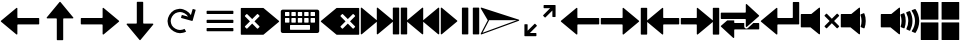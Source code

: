 SplineFontDB: 3.2
FontName: Icon
FullName: Icon
FamilyName: Icon
Weight: Regular
Copyright: Copyright (c) 2018 Unrud <unrud@outlook.com>
UComments: "2018-8-29: Created with FontForge (http://fontforge.org)"
Version: 001.000
ItalicAngle: 0
UnderlinePosition: -102.4
UnderlineWidth: 51.2
Ascent: 819
Descent: 205
InvalidEm: 0
LayerCount: 2
Layer: 0 0 "Back" 1
Layer: 1 0 "Zeichen" 0
XUID: [1021 32 396054688 5708680]
FSType: 0
OS2Version: 0
OS2_WeightWidthSlopeOnly: 0
OS2_UseTypoMetrics: 1
CreationTime: 1535548659
ModificationTime: 1643014100
PfmFamily: 17
TTFWeight: 400
TTFWidth: 5
LineGap: 92
VLineGap: 0
OS2TypoAscent: 0
OS2TypoAOffset: 1
OS2TypoDescent: 0
OS2TypoDOffset: 1
OS2TypoLinegap: 92
OS2WinAscent: 0
OS2WinAOffset: 1
OS2WinDescent: 0
OS2WinDOffset: 1
HheadAscent: 0
HheadAOffset: 1
HheadDescent: 0
HheadDOffset: 1
OS2Vendor: 'PfEd'
MarkAttachClasses: 1
DEI: 91125
LangName: 1033
Encoding: UnicodeFull
Compacted: 1
UnicodeInterp: none
NameList: AGL For New Fonts
DisplaySize: -48
AntiAlias: 1
FitToEm: 0
WinInfo: 0 35 12
BeginPrivate: 0
EndPrivate
TeXData: 1 0 0 346030 173015 115343 0 1048576 115343 783286 444596 497025 792723 393216 433062 380633 303038 157286 324010 404750 52429 2506097 1059062 262144
BeginChars: 1114112 24

StartChar: uni2328
Encoding: 9000 9000 0
Width: 1024
VWidth: 0
Flags: W
HStem: 10 82<256 768> 205 61<292 404 456 568 620 732> 379 51<128 241 292 404 456 568 620 732 783 896> 543 61<128 241 292 404 456 568 620 732 783 896>
VStem: 20 108<266 379 430 543> 241 51<266 379 430 543> 404 52<266 379 430 543> 568 52<266 379 430 543> 732 51<266 379 430 543> 768 236<92 205> 896 108<266 379 430 543>
LayerCount: 2
Fore
SplineSet
72 604 m 2xff20
 952 604 l 2
 981 604 1004 582 1004 553 c 2
 1004 61 l 2
 1004 32 981 10 952 10 c 2
 72 10 l 2
 43 10 20 32 20 61 c 2
 20 553 l 2
 20 582 43 604 72 604 c 2xff20
138 543 m 2
 132 543 128 538 128 532 c 2
 128 440 l 2
 128 434 132 430 138 430 c 2
 230 430 l 2
 236 430 241 434 241 440 c 2
 241 532 l 2
 241 538 236 543 230 543 c 2
 138 543 l 2
302 543 m 2
 296 543 292 538 292 532 c 2
 292 440 l 2
 292 434 296 430 302 430 c 2
 394 430 l 2
 400 430 404 434 404 440 c 2
 404 532 l 2
 404 538 400 543 394 543 c 2
 302 543 l 2
466 543 m 2
 460 543 456 538 456 532 c 2
 456 440 l 2
 456 434 460 430 466 430 c 2
 558 430 l 2
 564 430 568 434 568 440 c 2
 568 532 l 2
 568 538 564 543 558 543 c 2
 466 543 l 2
630 543 m 2
 624 543 620 538 620 532 c 2
 620 440 l 2
 620 434 624 430 630 430 c 2
 722 430 l 2
 728 430 732 434 732 440 c 2
 732 532 l 2xff80
 732 538 728 543 722 543 c 2
 630 543 l 2
794 543 m 2
 788 543 783 538 783 532 c 2
 783 440 l 2
 783 434 788 430 794 430 c 2
 886 430 l 2
 892 430 896 434 896 440 c 2
 896 532 l 2xffa0
 896 538 892 543 886 543 c 2
 794 543 l 2
138 379 m 2
 132 379 128 375 128 369 c 2
 128 276 l 2
 128 270 132 266 138 266 c 2
 230 266 l 2
 236 266 241 270 241 276 c 2
 241 369 l 2
 241 375 236 379 230 379 c 2
 138 379 l 2
302 379 m 2
 296 379 292 375 292 369 c 2
 292 276 l 2
 292 270 296 266 302 266 c 2
 394 266 l 2
 400 266 404 270 404 276 c 2
 404 369 l 2
 404 375 400 379 394 379 c 2
 302 379 l 2
466 379 m 2
 460 379 456 375 456 369 c 2
 456 276 l 2
 456 270 460 266 466 266 c 2
 558 266 l 2
 564 266 568 270 568 276 c 2
 568 369 l 2
 568 375 564 379 558 379 c 2
 466 379 l 2
630 379 m 2
 624 379 620 375 620 369 c 2
 620 276 l 2
 620 270 624 266 630 266 c 2
 722 266 l 2
 728 266 732 270 732 276 c 2
 732 369 l 2
 732 375 728 379 722 379 c 2
 630 379 l 2
794 379 m 2
 788 379 783 375 783 369 c 2
 783 276 l 2
 783 270 788 266 794 266 c 2
 886 266 l 2
 892 266 896 270 896 276 c 2
 896 369 l 2
 896 375 892 379 886 379 c 2
 794 379 l 2
266 205 m 2
 260 205 256 201 256 195 c 2
 256 102 l 2
 256 96 260 92 266 92 c 2
 758 92 l 2
 764 92 768 96 768 102 c 2
 768 195 l 2xff40
 768 201 764 205 758 205 c 2
 266 205 l 2
EndSplineSet
EndChar

StartChar: uni2922
Encoding: 10530 10530 1
Width: 1024
VWidth: 0
Flags: W
HStem: -92 82<253 420> 625 82<604 771>
VStem: 113 82<48 215> 829 82<399 566>
LayerCount: 2
Fore
SplineSet
614 707 m 2
 901 707 l 2
 906 707 911 701 911 696 c 2
 911 410 l 2
 911 404 907 399 901 399 c 2
 840 399 l 2
 834 399 829 404 829 410 c 2
 829 566 l 1
 650 388 l 2
 646 384 640 384 636 388 c 2
 593 431 l 2
 589 435 589 441 593 445 c 2
 771 625 l 1
 614 625 l 2
 609 625 604 630 604 635 c 2
 604 696 l 2
 604 702 608 707 614 707 c 2
410 -92 m 2
 123 -92 l 2
 118 -92 113 -87 113 -82 c 2
 113 205 l 2
 113 211 117 215 123 215 c 2
 184 215 l 2
 190 215 195 211 195 205 c 2
 195 48 l 1
 374 226 l 2
 378 230 384 230 388 226 c 2
 431 183 l 2
 435 179 435 173 431 169 c 2
 253 -10 l 1
 410 -10 l 2
 415 -10 420 -15 420 -20 c 2
 420 -82 l 2
 420 -88 416 -92 410 -92 c 2
EndSplineSet
EndChar

StartChar: uni27A3
Encoding: 10147 10147 2
Width: 1024
VWidth: 0
Flags: W
LayerCount: 2
Fore
SplineSet
34 651 m 0
 35 651 l 0
 36 651 l 0
 37 651 l 0
 39 650 l 2
 993 342 l 2
 994 341 l 0
 995 341 l 0
 996 340 l 0
 997 340 l 0
 998 339 l 0
 999 338 l 0
 1000 337 l 0
 1001 336 l 0
 1001 334 l 0
 1002 333 l 0
 1002 332 l 0
 1004 330 l 0
 1004 329 l 0
 1004 328 l 2
 1004 327 l 0
 1004 321 998 314 993 312 c 2
 39 -36 l 2
 38 -37 35 -37 34 -37 c 0
 26 -37 18 -30 18 -22 c 0
 18 -20 19 -16 20 -14 c 2
 199 327 l 1
 199 328 l 1
 198 328 l 1
 20 628 l 2
 20 629 l 0
 19 630 l 0
 17 634 18 638 19 642 c 0
 20 643 l 0
 20 644 l 0
 22 645 l 0
 22 646 l 0
 24 649 29 651 33 651 c 0
 34 651 l 0
231 328 m 2
 231 327 l 0
 231 325 231 321 230 319 c 2
 66 6 l 1
 941 327 l 1
 937 328 l 1
 231 328 l 2
EndSplineSet
EndChar

StartChar: uni21BB
Encoding: 8635 8635 3
Width: 1024
VWidth: 0
Flags: W
HStem: -12 82<420.425 611.489> 545 82<415.37 602.162>
VStem: 193 81<210.457 396.738>
LayerCount: 2
Fore
SplineSet
499 627 m 0
 502 627 509 627 512 627 c 0
 615 627 741 554 791 464 c 1
 834 615 l 2
 836 620 841 623 846 622 c 2
 905 605 l 2
 910 603 914 598 912 593 c 2
 835 316 l 2
 834 311 827 308 822 309 c 2
 546 387 l 2
 541 388 537 394 539 399 c 2
 555 459 l 2
 557 464 563 467 568 466 c 2
 719 424 l 1
 681 491 589 545 512 545 c 0
 478 545 426 530 396 514 c 0
 329 476 274 384 274 307 c 0
 274 273 289 221 305 191 c 0
 343 124 435 70 512 70 c 0
 546 70 599 84 629 100 c 1
 669 29 l 1
 629 6 558 -12 512 -12 c 0
 409 -12 283 61 233 151 c 0
 210 191 193 261 193 307 c 0
 193 410 265 536 355 586 c 0
 392 606 457 625 499 627 c 0
EndSplineSet
EndChar

StartChar: u1F50A
Encoding: 128266 128266 4
Width: 1024
VWidth: 0
Flags: W
HStem: 144 342<20 269>
VStem: 20 492<144 486> 529 100<148.145 215.75 402.021 485.328> 552 107<170.891 440.716> 724 107<170.593 443.765> 896 108<172.375 441.418>
LayerCount: 2
Fore
SplineSet
497 650 m 0xcc
 505 650 512 643 512 635 c 2
 512 -20 l 2
 512 -33 497 -40 487 -32 c 2
 269 144 l 1
 36 144 l 2
 28 144 20 152 20 160 c 2
 20 471 l 2
 20 479 28 486 36 486 c 2
 290 486 l 1
 487 646 l 2
 490 648 494 650 497 650 c 0xcc
898 614 m 0
 903 614 908 612 911 608 c 0
 967 526 1001 427 1004 321 c 0
 1004 294 l 2
 1001 189 967 90 912 8 c 0
 908 2 901 0 894 3 c 2
 821 33 l 2
 812 37 809 47 815 55 c 0
 866 126 896 213 896 307 c 0
 896 403 864 490 812 562 c 0
 806 570 810 582 819 586 c 2
 893 613 l 2
 895 614 896 614 898 614 c 0
758 562 m 0
 764 562 768 559 771 554 c 0
 809 480 831 396 831 307 c 0
 831 221 810 140 774 67 c 0
 770 60 762 56 755 59 c 2
 684 89 l 2
 676 92 672 102 676 110 c 0
 707 169 724 235 724 307 c 0
 724 382 705 452 672 512 c 0
 668 520 671 531 680 534 c 2
 753 561 l 2
 755 562 756 562 758 562 c 0
610 507 m 0
 616 507 623 503 625 497 c 0
 648 438 659 374 659 307 c 0xdc
 659 245 648 185 629 129 c 0
 626 121 616 117 608 120 c 2
 538 148 l 2
 531 151 526 160 529 168 c 0xec
 544 212 552 258 552 307 c 0xdc
 552 360 541 412 524 459 c 0
 521 467 526 476 534 479 c 2
 605 506 l 2
 607 507 608 507 610 507 c 0
EndSplineSet
EndChar

StartChar: u1F509
Encoding: 128265 128265 5
Width: 1024
VWidth: 0
Flags: W
HStem: 144 342<20 269>
VStem: 20 492<144 486> 529 100<148.145 215.75 402.021 485.328> 552 107<170.891 440.716>
LayerCount: 2
Fore
SplineSet
497 650 m 0xc0
 505 650 512 643 512 635 c 2
 512 -20 l 2
 512 -33 497 -40 487 -32 c 2
 269 144 l 1
 36 144 l 2
 28 144 20 152 20 160 c 2
 20 471 l 2
 20 479 28 486 36 486 c 2
 290 486 l 1
 487 646 l 2
 490 648 494 650 497 650 c 0xc0
610 507 m 0
 616 507 623 503 625 497 c 0
 648 438 659 374 659 307 c 0xd0
 659 245 648 185 629 129 c 0
 626 121 616 117 608 120 c 2
 538 148 l 2
 531 151 526 160 529 168 c 0xe0
 544 212 552 258 552 307 c 0xd0
 552 360 541 412 524 459 c 0
 521 467 526 476 534 479 c 2
 605 506 l 2
 607 507 608 507 610 507 c 0
EndSplineSet
EndChar

StartChar: u1F507
Encoding: 128263 128263 6
Width: 1024
VWidth: 0
Flags: W
HStem: 144 342<20 269>
VStem: 20 492<144 486>
LayerCount: 2
Fore
SplineSet
497 650 m 0
 505 650 512 643 512 635 c 2
 512 -20 l 2
 512 -33 497 -40 487 -32 c 2
 269 144 l 1
 36 144 l 2
 28 144 20 152 20 160 c 2
 20 471 l 2
 20 479 28 486 36 486 c 2
 290 486 l 1
 487 646 l 2
 490 648 494 650 497 650 c 0
679 495 m 0
 683 495 687 493 690 490 c 2
 815 365 l 1
 941 490 l 2
 947 496 957 496 963 490 c 2
 998 455 l 2
 1004 449 1004 439 998 433 c 2
 873 307 l 1
 998 181 l 2
 1004 175 1004 166 998 160 c 2
 963 124 l 2
 957 118 947 118 941 124 c 2
 815 250 l 1
 690 124 l 2
 684 118 674 118 668 124 c 2
 632 160 l 2
 626 166 626 175 632 181 c 2
 758 307 l 1
 632 433 l 2
 626 439 626 449 632 455 c 2
 668 490 l 2
 671 493 675 495 679 495 c 0
EndSplineSet
EndChar

StartChar: uni23ED
Encoding: 9197 9197 7
Width: 1024
VWidth: 0
Flags: W
VStem: 840 164<-36 288 327 650>
LayerCount: 2
Fore
SplineSet
988 650 m 2
 996 650 1004 643 1004 635 c 2
 1004 -20 l 2
 1004 -28 996 -36 988 -36 c 2
 855 -36 l 2
 847 -36 840 -28 840 -20 c 2
 840 288 l 1
 455 -32 l 2
 445 -40 430 -33 430 -20 c 2
 430 288 l 1
 46 -32 l 2
 36 -40 20 -33 20 -20 c 2
 20 635 l 2
 20 643 29 650 37 650 c 0
 40 650 43 648 46 646 c 2
 430 327 l 1
 430 635 l 2
 430 643 437 650 445 650 c 0
 448 650 452 648 455 646 c 2
 840 327 l 1
 840 635 l 2
 840 643 847 650 855 650 c 2
 988 650 l 2
EndSplineSet
EndChar

StartChar: uni23EE
Encoding: 9198 9198 8
Width: 1024
VWidth: 0
Flags: W
VStem: 20 164<-36 288 327 650>
LayerCount: 2
Fore
SplineSet
36 650 m 2
 169 650 l 2
 177 650 184 643 184 635 c 2
 184 327 l 1
 569 646 l 2
 572 648 576 650 579 650 c 0
 587 650 594 643 594 635 c 2
 594 327 l 1
 978 646 l 2
 981 648 984 650 987 650 c 0
 995 650 1004 643 1004 635 c 2
 1004 -20 l 2
 1004 -33 988 -40 978 -32 c 2
 594 288 l 1
 594 -20 l 2
 594 -33 579 -40 569 -32 c 2
 184 288 l 1
 184 -20 l 2
 184 -28 177 -36 169 -36 c 2
 36 -36 l 2
 28 -36 20 -28 20 -20 c 2
 20 635 l 2
 20 643 28 650 36 650 c 2
EndSplineSet
EndChar

StartChar: uni23EF
Encoding: 9199 9199 9
Width: 1024
VWidth: 0
Flags: W
VStem: 561 164<-36 650> 840 164<-36 650>
LayerCount: 2
Fore
SplineSet
36 650 m 0
 40 650 43 648 46 646 c 2
 439 319 l 2
 446 313 446 301 439 295 c 2
 46 -32 l 2
 36 -40 20 -33 20 -20 c 2
 20 635 l 2
 20 643 28 650 36 650 c 0
577 650 m 2
 710 650 l 2
 718 650 725 643 725 635 c 2
 725 -20 l 2
 725 -28 718 -36 710 -36 c 2
 577 -36 l 2
 569 -36 561 -28 561 -20 c 2
 561 635 l 2
 561 643 569 650 577 650 c 2
855 650 m 2
 988 650 l 2
 996 650 1004 643 1004 635 c 2
 1004 -20 l 2
 1004 -28 996 -36 988 -36 c 2
 855 -36 l 2
 847 -36 840 -28 840 -20 c 2
 840 635 l 2
 840 643 847 650 855 650 c 2
EndSplineSet
EndChar

StartChar: uni2B60
Encoding: 11104 11104 10
Width: 1024
Flags: W
HStem: 225 164<445 1004>
LayerCount: 2
Fore
SplineSet
430 650 m 0
 438 650 445 643 445 635 c 2
 445 404 l 2
 445 396 453 389 461 389 c 2
 988 389 l 2
 996 389 1004 382 1004 374 c 2
 1004 241 l 2
 1004 233 996 225 988 225 c 2
 461 225 l 2
 453 225 445 218 445 210 c 2
 445 -20 l 2
 445 -33 430 -40 420 -32 c 2
 26 295 l 2
 19 301 19 313 26 319 c 2
 420 646 l 2
 423 648 426 650 430 650 c 0
EndSplineSet
EndChar

StartChar: uni2B62
Encoding: 11106 11106 11
Width: 1024
Flags: W
HStem: 225 164<20 579>
LayerCount: 2
Fore
SplineSet
594 650 m 0
 598 650 601 648 604 646 c 2
 997 319 l 2
 1004 313 1004 301 997 295 c 2
 604 -32 l 2
 594 -40 579 -33 579 -20 c 2
 579 210 l 2
 579 218 571 225 563 225 c 2
 36 225 l 2
 28 225 20 233 20 241 c 2
 20 374 l 2
 20 382 28 389 36 389 c 2
 563 389 l 2
 571 389 579 396 579 404 c 2
 579 635 l 2
 579 643 586 650 594 650 c 0
EndSplineSet
EndChar

StartChar: u1FA9F
Encoding: 129695 129695 12
Width: 1024
Flags: W
HStem: -184 450<20 471 553 1004> 348 451<20 471 553 1004>
VStem: 20 451<-184 266 348 799> 553 451<-184 266 348 799>
LayerCount: 2
Fore
SplineSet
560 266 m 2
 996 266 l 2
 1000 266 1004 263 1004 259 c 2
 1004 -177 l 2
 1004 -181 1000 -184 996 -184 c 2
 560 -184 l 2
 556 -184 553 -181 553 -177 c 2
 553 259 l 2
 553 263 556 266 560 266 c 2
28 266 m 2
 464 266 l 2
 468 266 471 263 471 259 c 2
 471 -177 l 2
 471 -181 468 -184 464 -184 c 2
 28 -184 l 2
 24 -184 20 -181 20 -177 c 2
 20 259 l 2
 20 263 24 266 28 266 c 2
560 799 m 2
 996 799 l 2
 1000 799 1004 796 1004 792 c 2
 1004 355 l 2
 1004 351 1000 348 996 348 c 2
 560 348 l 2
 556 348 553 351 553 355 c 2
 553 792 l 2
 553 796 556 799 560 799 c 2
28 799 m 2
 464 799 l 2
 468 799 471 796 471 792 c 2
 471 355 l 2
 471 351 468 348 464 348 c 2
 28 348 l 2
 24 348 20 351 20 355 c 2
 20 792 l 2
 20 796 24 799 28 799 c 2
EndSplineSet
EndChar

StartChar: equivalence
Encoding: 8801 8801 13
Width: 1024
Flags: W
HStem: 47 83<169 855> 266 82<169 855> 484 83<169 855>
CounterMasks: 1 e0
LayerCount: 2
Fore
SplineSet
855 333 m 2
 855 282 l 2
 855 274 848 266 840 266 c 2
 184 266 l 2
 176 266 169 274 169 282 c 2
 169 333 l 2
 169 341 176 348 184 348 c 2
 840 348 l 2
 848 348 855 341 855 333 c 2
855 115 m 2
 855 62 l 2
 855 54 848 47 840 47 c 2
 184 47 l 2
 176 47 169 54 169 62 c 2
 169 115 l 2
 169 123 176 130 184 130 c 2
 840 130 l 2
 848 130 855 123 855 115 c 2
855 552 m 2
 855 500 l 2
 855 492 848 484 840 484 c 2
 184 484 l 2
 176 484 169 492 169 500 c 2
 169 552 l 2
 169 560 176 567 184 567 c 2
 840 567 l 2
 848 567 855 560 855 552 c 2
EndSplineSet
EndChar

StartChar: uni2B70
Encoding: 11120 11120 14
Width: 1024
Flags: W
HStem: 225 164<594 1004>
VStem: 20 164<-36 288 327 650>
LayerCount: 2
Fore
SplineSet
36 650 m 2
 169 650 l 2
 177 650 184 643 184 635 c 2
 184 327 l 1
 569 646 l 2
 572 648 576 650 579 650 c 0
 587 650 594 643 594 635 c 2
 594 404 l 2
 594 396 601 389 609 389 c 2
 988 389 l 2
 996 389 1004 382 1004 374 c 2
 1004 241 l 2
 1004 233 996 225 988 225 c 2
 609 225 l 2
 601 225 594 218 594 210 c 2
 594 -20 l 2
 594 -33 579 -40 569 -32 c 2
 184 288 l 1
 184 -20 l 2
 184 -28 177 -36 169 -36 c 2
 36 -36 l 2
 28 -36 20 -28 20 -20 c 2
 20 635 l 2
 20 643 28 650 36 650 c 2
EndSplineSet
EndChar

StartChar: uni2B72
Encoding: 11122 11122 15
Width: 1024
Flags: W
HStem: 225 164<20 430>
VStem: 840 164<-36 288 327 650>
LayerCount: 2
Fore
SplineSet
988 650 m 2
 996 650 1004 643 1004 635 c 2
 1004 -20 l 2
 1004 -28 996 -36 988 -36 c 2
 855 -36 l 2
 847 -36 840 -28 840 -20 c 2
 840 288 l 1
 455 -32 l 2
 445 -40 430 -33 430 -20 c 2
 430 210 l 2
 430 218 423 225 415 225 c 2
 36 225 l 2
 28 225 20 233 20 241 c 2
 20 374 l 2
 20 382 28 389 36 389 c 2
 415 389 l 2
 423 389 430 396 430 404 c 2
 430 635 l 2
 430 643 437 650 445 650 c 0
 448 650 452 648 455 646 c 2
 840 327 l 1
 840 635 l 2
 840 643 847 650 855 650 c 2
 988 650 l 2
EndSplineSet
EndChar

StartChar: uni232B
Encoding: 9003 9003 16
Width: 1024
Flags: W
HStem: 495 155<546 601.75 822.25 877>
LayerCount: 2
Fore
SplineSet
430 650 m 2
 988 650 l 2
 996 650 1004 643 1004 635 c 2
 1004 374 l 1
 1004 241 l 1
 1004 -20 l 2
 1004 -28 996 -36 988 -36 c 2
 430 -36 l 2
 427 -36 423 -34 420 -32 c 2
 26 295 l 2
 19 301 19 313 26 319 c 2
 420 646 l 2
 423 648 426 650 430 650 c 2
848 495 m 0
 844 495 841 493 838 490 c 2
 712 365 l 1
 586 490 l 2
 583 493 579 495 575 495 c 0
 571 495 567 493 564 490 c 2
 528 455 l 2
 522 449 522 439 528 433 c 2
 654 307 l 1
 528 181 l 2
 522 175 522 166 528 160 c 2
 564 124 l 2
 570 118 580 118 586 124 c 2
 712 250 l 1
 838 124 l 2
 844 118 853 118 859 124 c 2
 895 160 l 2
 901 166 901 175 895 181 c 2
 769 307 l 1
 895 433 l 2
 901 439 901 449 895 455 c 2
 859 490 l 2
 856 493 852 495 848 495 c 0
EndSplineSet
EndChar

StartChar: uni2326
Encoding: 8998 8998 17
Width: 1024
Flags: W
HStem: 495 155<147 201.75 421.375 478>
LayerCount: 2
Fore
SplineSet
594 650 m 2
 598 650 601 648 604 646 c 2
 997 319 l 2
 1004 313 1004 301 997 295 c 2
 604 -32 l 2
 601 -34 597 -36 594 -36 c 2
 36 -36 l 2
 28 -36 20 -28 20 -20 c 2
 20 241 l 1
 20 374 l 1
 20 635 l 2
 20 643 28 650 36 650 c 2
 594 650 l 2
176 495 m 0
 172 495 168 493 165 490 c 2
 129 455 l 2
 123 449 123 439 129 433 c 2
 255 307 l 1
 129 181 l 2
 123 175 123 166 129 160 c 2
 165 124 l 2
 171 118 180 118 186 124 c 2
 312 250 l 1
 437 124 l 2
 443 118 454 118 460 124 c 2
 496 160 l 2
 502 166 502 175 496 181 c 2
 370 307 l 1
 496 433 l 2
 502 439 502 449 496 455 c 2
 460 490 l 2
 457 493 453 495 449 495 c 0
 445 495 440 493 437 490 c 2
 312 365 l 1
 186 490 l 2
 183 493 180 495 176 495 c 0
EndSplineSet
EndChar

StartChar: arrowleft
Encoding: 8592 8592 18
Width: 1024
Flags: W
HStem: 225 164<445 1004>
LayerCount: 2
Fore
SplineSet
430 650 m 0
 438 650 445 643 445 635 c 2
 445 404 l 2
 445 396 453 389 461 389 c 2
 988 389 l 2
 996 389 1004 382 1004 374 c 2
 1004 241 l 2
 1004 233 996 225 988 225 c 2
 461 225 l 2
 453 225 445 218 445 210 c 2
 445 -20 l 2
 445 -33 430 -40 420 -32 c 2
 26 295 l 2
 19 301 19 313 26 319 c 2
 420 646 l 2
 423 648 426 650 430 650 c 0
EndSplineSet
EndChar

StartChar: arrowup
Encoding: 8593 8593 19
Width: 1024
Flags: W
VStem: 430 164<-184 374>
LayerCount: 2
Fore
SplineSet
855 389 m 0
 855 381 848 374 840 374 c 2
 609 374 l 2
 601 374 594 366 594 358 c 2
 594 -169 l 2
 594 -177 587 -184 579 -184 c 2
 445 -184 l 2
 437 -184 430 -177 430 -169 c 2
 430 358 l 2
 430 366 423 374 415 374 c 2
 184 374 l 2
 171 374 165 389 173 399 c 2
 500 793 l 2
 506 800 518 800 524 793 c 2
 851 399 l 2
 853 396 855 393 855 389 c 0
EndSplineSet
EndChar

StartChar: arrowright
Encoding: 8594 8594 20
Width: 1024
Flags: W
HStem: 225 164<20 579>
LayerCount: 2
Fore
SplineSet
594 650 m 0
 598 650 601 648 604 646 c 2
 997 319 l 2
 1004 313 1004 301 997 295 c 2
 604 -32 l 2
 594 -40 579 -33 579 -20 c 2
 579 210 l 2
 579 218 571 225 563 225 c 2
 36 225 l 2
 28 225 20 233 20 241 c 2
 20 374 l 2
 20 382 28 389 36 389 c 2
 563 389 l 2
 571 389 579 396 579 404 c 2
 579 635 l 2
 579 643 586 650 594 650 c 0
EndSplineSet
EndChar

StartChar: arrowdown
Encoding: 8595 8595 21
Width: 1024
Flags: W
VStem: 430 164<241 799>
LayerCount: 2
Fore
SplineSet
169 225 m 0
 169 233 176 241 184 241 c 2
 415 241 l 2
 423 241 430 248 430 256 c 2
 430 783 l 2
 430 791 437 799 445 799 c 2
 579 799 l 2
 587 799 594 791 594 783 c 2
 594 256 l 2
 594 248 601 241 609 241 c 2
 840 241 l 2
 853 241 859 225 851 215 c 2
 524 -178 l 2
 518 -185 506 -185 500 -178 c 2
 172 215 l 2
 170 218 169 221 169 225 c 0
EndSplineSet
EndChar

StartChar: uni2B82
Encoding: 11138 11138 22
Width: 1024
Flags: W
HStem: 85 164<364 620 854 1004> 366 163<20 660>
LayerCount: 2
Fore
SplineSet
676 750 m 0
 680 750 683 748 686 746 c 2
 997 460 l 2
 1004 454 1004 442 997 436 c 2
 686 150 l 2
 676 142 660 149 660 162 c 2
 660 350 l 2
 660 358 653 366 645 366 c 2
 36 366 l 2
 28 366 20 373 20 381 c 2
 20 514 l 2
 20 522 28 529 36 529 c 2
 645 529 l 2
 653 529 660 537 660 545 c 2
 660 734 l 2
 660 742 668 750 676 750 c 0
185 325 m 1
 244 325 305 325 364 325 c 1
 364 264 l 2
 364 256 371 249 379 249 c 2
 620 249 l 1
 620 217 620 184 621 152 c 0
 625 124 652 103 680 105 c 0
 693 106 706 113 716 122 c 0
 736 140 756 159 776 177 c 0
 802 201 828 225 854 249 c 1
 988 249 l 2
 996 249 1004 241 1004 233 c 2
 1004 100 l 2
 1004 92 996 85 988 85 c 2
 379 85 l 2
 371 85 364 78 364 70 c 2
 364 -120 l 2
 364 -133 348 -140 338 -132 c 2
 26 155 l 2
 19 161 19 172 26 178 c 2
 185 325 l 1
EndSplineSet
EndChar

StartChar: uni2BA0
Encoding: 11168 11168 23
Width: 1024
HStem: 225 164<445 840>
VStem: 840 164<389 799>
LayerCount: 2
Fore
SplineSet
855 799 m 2
 988 799 l 2
 996 799 1004 791 1004 783 c 2
 1004 240 l 2
 1004 232 996 225 988 225 c 2
 461 225 l 2
 453 225 445 218 445 210 c 2
 445 -20 l 2
 445 -33 430 -40 420 -32 c 2
 26 295 l 2
 18 301 18 313 26 319 c 2
 420 646 l 2
 423 648 426 650 430 650 c 0
 438 650 445 642 445 634 c 2
 445 404 l 2
 445 396 453 389 461 389 c 2
 824 389 l 2
 832 389 840 396 840 404 c 2
 840 783 l 2
 840 791 847 799 855 799 c 2
EndSplineSet
EndChar
EndChars
EndSplineFont
